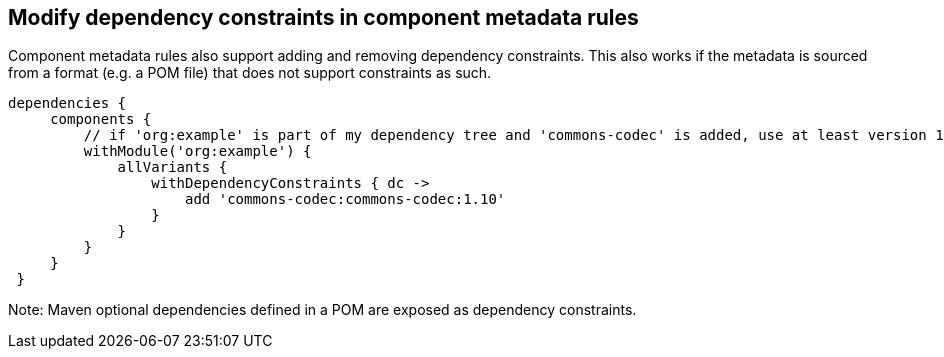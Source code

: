 ## Modify dependency constraints in component metadata rules

Component metadata rules also support adding and removing dependency constraints. This also works if the metadata
is sourced from a format (e.g. a POM file) that does not support constraints as such.

```
dependencies {
     components {
         // if 'org:example' is part of my dependency tree and 'commons-codec' is added, use at least version 1.10
         withModule('org:example') {
             allVariants {
                 withDependencyConstraints { dc ->
                     add 'commons-codec:commons-codec:1.10'
                 }
             }
         }
     }
 }
```

Note: Maven optional dependencies defined in a POM are exposed as dependency constraints.
